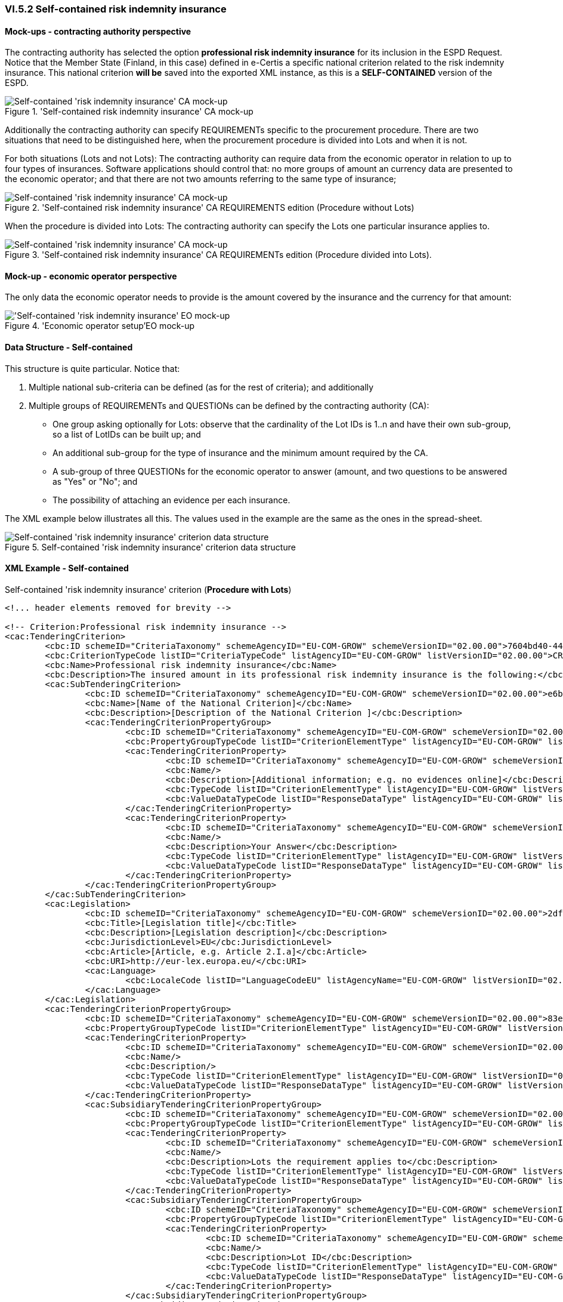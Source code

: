 
=== VI.5.2 Self-contained risk indemnity insurance

==== Mock-ups - contracting authority perspective

The contracting authority has selected the option *professional risk indemnity insurance* for its inclusion in the ESPD Request. Notice that the Member State (Finland, in this case) defined in e-Certis a specific national criterion related to the risk indemnity insurance. This national criterion *will be* saved into the exported XML instance, as this is a *SELF-CONTAINED* version of the ESPD.

.'Self-contained risk indemnity insurance' CA mock-up 
image::Selfcontained_Risk_Indemnity_Insurance_CA_mock-up.png[Self-contained 'risk indemnity insurance' CA mock-up, alt="Self-contained 'risk indemnity insurance' CA mock-up", align="center"]

Additionally the contracting authority can specify REQUIREMENTs specific to the procurement procedure. There are two situations that need to be distinguished here, when the procurement procedure is divided into Lots and when it is not.

For both situations (Lots and not Lots): The contracting authority can require data from the economic operator in relation to up to four types of insurances. Software applications should control that: no more groups of amount an currency data are presented to the economic operator; and that there are not two amounts referring to the same type of insurance;

.'Self-contained risk indemnity insurance' CA REQUIREMENTS edition (Procedure without Lots)
image::Selfcontained_Risk_Indemnity_Insurance_CA_NOLOTS_mock-up.png[Self-contained 'risk indemnity insurance' CA mock-up, alt="Self-contained 'risk indemnity insurance' CA mock-up", align="center"]

When the procedure is divided into Lots: The contracting authority can specify the Lots one particular insurance applies to.

.'Self-contained risk indemnity insurance' CA REQUIREMENTs edition (Procedure divided into Lots).
image::Selfcontained_Risk_Indemnity_Insurance_CA_LOTS_mock-up.png[Self-contained 'risk indemnity insurance' CA mock-up, alt="Self-contained 'risk indemnity insurance' CA mock-up", align="center"]

==== Mock-up - economic operator perspective

The only data the economic operator needs to provide is the amount covered by the insurance and the currency for that amount:

.'Economic operator setup'EO mock-up 
image::Selfcontained_Risk_Indemnity_Insurance_EO_mock-up.png['Self-contained 'risk indemnity insurance' EO mock-up, alt="'Self-contained 'risk indemnity insurance' EO mock-up", align="center"]

==== Data Structure - Self-contained
This structure is quite particular. Notice that:

. Multiple national sub-criteria can be defined (as for the rest of criteria); and additionally

. Multiple groups of REQUIREMENTs and QUESTIONs can be defined by the contracting authority (CA):

** One group asking optionally for Lots: observe that the cardinality of the Lot IDs is 1..n and have their own sub-group, so a list of LotIDs can be built up; and

** An additional sub-group for the type of insurance and the minimum amount required by the CA.

** A sub-group of three QUESTIONs for the economic operator to answer (amount, and two questions to be answered as "Yes" or "No"; and 

** The possibility of attaching an evidence per each insurance.

The XML example below illustrates all this. The values used in the example are the same as the ones in the spread-sheet.

.Self-contained 'risk indemnity insurance' criterion data structure 
image::Selfcontained_Risk_Indemnity_Insurance_Data_Structure.png[Self-contained 'risk indemnity insurance' criterion data structure, alt="Self-contained 'risk indemnity insurance' criterion data structure",align="center"]

==== XML Example - Self-contained

.Self-contained 'risk indemnity insurance' criterion (*Procedure with Lots*)
[source,xml]
----
<!... header elements removed for brevity -->

<!-- Criterion:Professional risk indemnity insurance -->
<cac:TenderingCriterion>
	<cbc:ID schemeID="CriteriaTaxonomy" schemeAgencyID="EU-COM-GROW" schemeVersionID="02.00.00">7604bd40-4462-4086-8763-a50da51a869c</cbc:ID>
	<cbc:CriterionTypeCode listID="CriteriaTypeCode" listAgencyID="EU-COM-GROW" listVersionID="02.00.00">CRITERION.SELECTION.ECONOMIC_FINANCIAL_STANDING.RISK_INDEMNITY_INSURANCE</cbc:CriterionTypeCode>
	<cbc:Name>Professional risk indemnity insurance</cbc:Name>
	<cbc:Description>The insured amount in its professional risk indemnity insurance is the following:</cbc:Description>
	<cac:SubTenderingCriterion>
		<cbc:ID schemeID="CriteriaTaxonomy" schemeAgencyID="EU-COM-GROW" schemeVersionID="02.00.00">e6b21867-95b5-4549-8180-f4673219b179</cbc:ID>
		<cbc:Name>[Name of the National Criterion]</cbc:Name>
		<cbc:Description>[Description of the National Criterion ]</cbc:Description>
		<cac:TenderingCriterionPropertyGroup>
			<cbc:ID schemeID="CriteriaTaxonomy" schemeAgencyID="EU-COM-GROW" schemeVersionID="02.00.00">8c39b505-8abe-44fa-a3e0-f2d78b9d8224</cbc:ID>
			<cbc:PropertyGroupTypeCode listID="CriterionElementType" listAgencyID="EU-COM-GROW" listVersionID="02.00.00">ON*</cbc:PropertyGroupTypeCode>
			<cac:TenderingCriterionProperty>
				<cbc:ID schemeID="CriteriaTaxonomy" schemeAgencyID="EU-COM-GROW" schemeVersionID="02.00.00">86fdb3ce-c54f-4ac0-9649-e204e209ee48</cbc:ID>
				<cbc:Name/>
				<cbc:Description>[Additional information; e.g. no evidences online]</cbc:Description>
				<cbc:TypeCode listID="CriterionElementType" listAgencyID="EU-COM-GROW" listVersionID="02.00.00">CAPTION</cbc:TypeCode>
				<cbc:ValueDataTypeCode listID="ResponseDataType" listAgencyID="EU-COM-GROW" listVersionID="02.00.00">NONE</cbc:ValueDataTypeCode>
			</cac:TenderingCriterionProperty>
			<cac:TenderingCriterionProperty>
				<cbc:ID schemeID="CriteriaTaxonomy" schemeAgencyID="EU-COM-GROW" schemeVersionID="02.00.00">02282771-709d-48d6-b43a-a754e0ab6192</cbc:ID>
				<cbc:Name/>
				<cbc:Description>Your Answer</cbc:Description>
				<cbc:TypeCode listID="CriterionElementType" listAgencyID="EU-COM-GROW" listVersionID="02.00.00">QUESTION</cbc:TypeCode>
				<cbc:ValueDataTypeCode listID="ResponseDataType" listAgencyID="EU-COM-GROW" listVersionID="02.00.00">INDICATOR</cbc:ValueDataTypeCode>
			</cac:TenderingCriterionProperty>
		</cac:TenderingCriterionPropertyGroup>
	</cac:SubTenderingCriterion>
	<cac:Legislation>
		<cbc:ID schemeID="CriteriaTaxonomy" schemeAgencyID="EU-COM-GROW" schemeVersionID="02.00.00">2df5ec1a-462c-4064-8bc5-d9c1feefe505</cbc:ID>
		<cbc:Title>[Legislation title]</cbc:Title>
		<cbc:Description>[Legislation description]</cbc:Description>
		<cbc:JurisdictionLevel>EU</cbc:JurisdictionLevel>
		<cbc:Article>[Article, e.g. Article 2.I.a]</cbc:Article>
		<cbc:URI>http://eur-lex.europa.eu/</cbc:URI>
		<cac:Language>
			<cbc:LocaleCode listID="LanguageCodeEU" listAgencyName="EU-COM-GROW" listVersionID="02.00.00">EN</cbc:LocaleCode>
		</cac:Language>
	</cac:Legislation>
	<cac:TenderingCriterionPropertyGroup>
		<cbc:ID schemeID="CriteriaTaxonomy" schemeAgencyID="EU-COM-GROW" schemeVersionID="02.00.00">83e3dcc4-c9b3-47e5-9fb8-ffd8386679f1</cbc:ID>
		<cbc:PropertyGroupTypeCode listID="CriterionElementType" listAgencyID="EU-COM-GROW" listVersionID="02.00.00">ON*</cbc:PropertyGroupTypeCode>
		<cac:TenderingCriterionProperty>
			<cbc:ID schemeID="CriteriaTaxonomy" schemeAgencyID="EU-COM-GROW" schemeVersionID="02.00.00">f6d006ca-a598-4df5-954e-d926a79aa6bc</cbc:ID>
			<cbc:Name/>
			<cbc:Description/>
			<cbc:TypeCode listID="CriterionElementType" listAgencyID="EU-COM-GROW" listVersionID="02.00.00">CAPTION</cbc:TypeCode>
			<cbc:ValueDataTypeCode listID="ResponseDataType" listAgencyID="EU-COM-GROW" listVersionID="02.00.00">NONE</cbc:ValueDataTypeCode>
		</cac:TenderingCriterionProperty>
		<cac:SubsidiaryTenderingCriterionPropertyGroup>
			<cbc:ID schemeID="CriteriaTaxonomy" schemeAgencyID="EU-COM-GROW" schemeVersionID="02.00.00">cc1da737-6c4e-4f4e-821d-c260029058f6</cbc:ID>
			<cbc:PropertyGroupTypeCode listID="CriterionElementType" listAgencyID="EU-COM-GROW" listVersionID="02.00.00">ON*</cbc:PropertyGroupTypeCode>
			<cac:TenderingCriterionProperty>
				<cbc:ID schemeID="CriteriaTaxonomy" schemeAgencyID="EU-COM-GROW" schemeVersionID="02.00.00">4b293826-9125-45cf-bbca-bee4fd4ba3fb</cbc:ID>
				<cbc:Name/>
				<cbc:Description>Lots the requirement applies to</cbc:Description>
				<cbc:TypeCode listID="CriterionElementType" listAgencyID="EU-COM-GROW" listVersionID="02.00.00">CAPTION</cbc:TypeCode>
				<cbc:ValueDataTypeCode listID="ResponseDataType" listAgencyID="EU-COM-GROW" listVersionID="02.00.00">NONE</cbc:ValueDataTypeCode>
			</cac:TenderingCriterionProperty>
			<cac:SubsidiaryTenderingCriterionPropertyGroup>
				<cbc:ID schemeID="CriteriaTaxonomy" schemeAgencyID="EU-COM-GROW" schemeVersionID="02.00.00">cc1da737-6c4e-4f4e-821d-c260029058f6</cbc:ID>
				<cbc:PropertyGroupTypeCode listID="CriterionElementType" listAgencyID="EU-COM-GROW" listVersionID="02.00.00">ON*</cbc:PropertyGroupTypeCode>
				<cac:TenderingCriterionProperty>
					<cbc:ID schemeID="CriteriaTaxonomy" schemeAgencyID="EU-COM-GROW" schemeVersionID="02.00.00">792b4dfd-adea-45b3-a35d-99f714c736f9</cbc:ID>
					<cbc:Name/>
					<cbc:Description>Lot ID</cbc:Description>
					<cbc:TypeCode listID="CriterionElementType" listAgencyID="EU-COM-GROW" listVersionID="02.00.00">CAPTION</cbc:TypeCode>
					<cbc:ValueDataTypeCode listID="ResponseDataType" listAgencyID="EU-COM-GROW" listVersionID="02.00.00">NONE</cbc:ValueDataTypeCode>
				</cac:TenderingCriterionProperty>
			</cac:SubsidiaryTenderingCriterionPropertyGroup>
			<cac:SubsidiaryTenderingCriterionPropertyGroup>
				<cbc:ID schemeID="CriteriaTaxonomy" schemeAgencyID="EU-COM-GROW" schemeVersionID="02.00.00"/>
				<cbc:PropertyGroupTypeCode listID="CriterionElementType" listAgencyID="EU-COM-GROW" listVersionID="02.00.00"/>
				<cac:TenderingCriterionProperty>
					<cbc:ID schemeID="CriteriaTaxonomy" schemeAgencyID="EU-COM-GROW" schemeVersionID="02.00.00">3b35ff7b-ac33-45e9-ae4c-b628a076f1f1</cbc:ID>
					<cbc:Name/>
					<cbc:Description>Type of insurance</cbc:Description>
					<cbc:TypeCode listID="CriterionElementType" listAgencyID="EU-COM-GROW" listVersionID="02.00.00">REQUIREMENT</cbc:TypeCode>
					<cbc:ValueDataTypeCode listID="ResponseDataType" listAgencyID="EU-COM-GROW" listVersionID="02.00.00">CODE</cbc:ValueDataTypeCode>
					<!-- No answer is expected here from the economic operator, as this is a REQUIREMENT issued by the contracting authority. Hence the element 'cbc:ValueDataTypeCode' contains the type of value of the requirement issued by the contracting authority -->
					<cbc:ExpectedCode>Professional risk indemnity insurance</cbc:ExpectedCode>
				</cac:TenderingCriterionProperty>
				<cac:TenderingCriterionProperty>
					<cbc:ID schemeID="CriteriaTaxonomy" schemeAgencyID="EU-COM-GROW" schemeVersionID="02.00.00">85241259-6316-40e7-b510-9ab16812ac0a</cbc:ID>
					<cbc:Name/>
					<cbc:Description>Minimum amount</cbc:Description>
					<cbc:TypeCode listID="CriterionElementType" listAgencyID="EU-COM-GROW" listVersionID="02.00.00">REQUIREMENT</cbc:TypeCode>
					<cbc:ValueDataTypeCode listID="ResponseDataType" listAgencyID="EU-COM-GROW" listVersionID="02.00.00">AMOUNT</cbc:ValueDataTypeCode>
					<!-- No answer is expected here from the economic operator, as this is a REQUIREMENT issued by the contracting authority. Hence the element 'cbc:ValueDataTypeCode' contains the type of value of the requirement issued by the contracting authority -->
					<cbc:ExpectedAmount currencyID="EUR">50000</cbc:ExpectedAmount>
				</cac:TenderingCriterionProperty>
			</cac:SubsidiaryTenderingCriterionPropertyGroup>
		</cac:SubsidiaryTenderingCriterionPropertyGroup>
		<cac:SubsidiaryTenderingCriterionPropertyGroup>
			<cbc:ID schemeID="CriteriaTaxonomy" schemeAgencyID="EU-COM-GROW" schemeVersionID="02.00.00">42dc8062-974d-4201-91ba-7f2ea90338fd</cbc:ID>
			<cbc:PropertyGroupTypeCode listID="CriterionElementType" listAgencyID="EU-COM-GROW" listVersionID="02.00.00">ON*</cbc:PropertyGroupTypeCode>
			<cac:TenderingCriterionProperty>
				<cbc:ID schemeID="CriteriaTaxonomy" schemeAgencyID="EU-COM-GROW" schemeVersionID="02.00.00">35f573e9-1ce1-4ba4-a2da-e1635864b9fe</cbc:ID>
				<cbc:Name/>
				<cbc:Description>Amount</cbc:Description>
				<cbc:TypeCode listID="CriterionElementType" listAgencyID="EU-COM-GROW" listVersionID="02.00.00">QUESTION</cbc:TypeCode>
				<cbc:ValueDataTypeCode listID="ResponseDataType" listAgencyID="EU-COM-GROW" listVersionID="02.00.00">AMOUNT</cbc:ValueDataTypeCode>
			</cac:TenderingCriterionProperty>
			<cac:TenderingCriterionProperty>
				<cbc:ID schemeID="CriteriaTaxonomy" schemeAgencyID="EU-COM-GROW" schemeVersionID="02.00.00">3c2c194b-9854-4354-b87c-9952dfb7c9bb</cbc:ID>
				<cbc:Name>As an EO I will commit to obtain the minimum amount required</cbc:Name>
				<cbc:Description>true</cbc:Description>
				<cbc:TypeCode listID="CriterionElementType" listAgencyID="EU-COM-GROW" listVersionID="02.00.00">QUESTION</cbc:TypeCode>
				<cbc:ValueDataTypeCode listID="ResponseDataType" listAgencyID="EU-COM-GROW" listVersionID="02.00.00"/>
			</cac:TenderingCriterionProperty>
			<cac:TenderingCriterionProperty>
				<cbc:ID schemeID="CriteriaTaxonomy" schemeAgencyID="EU-COM-GROW" schemeVersionID="02.00.00">b6dc43a6-edf0-49e5-a21a-6f58cdc0d39d</cbc:ID>
				<cbc:Name>I am exempt</cbc:Name>
				<cbc:Description>true</cbc:Description>
				<cbc:TypeCode listID="CriterionElementType" listAgencyID="EU-COM-GROW" listVersionID="02.00.00">QUESTION</cbc:TypeCode>
				<cbc:ValueDataTypeCode listID="ResponseDataType" listAgencyID="EU-COM-GROW" listVersionID="02.00.00"/>
			</cac:TenderingCriterionProperty>
		</cac:SubsidiaryTenderingCriterionPropertyGroup>
		<cac:SubsidiaryTenderingCriterionPropertyGroup>
			<cbc:ID schemeID="CriteriaTaxonomy" schemeAgencyID="EU-COM-GROW" schemeVersionID="02.00.00">9026e403-3eb6-4705-a9e9-e21a1efc867d</cbc:ID>
			<cbc:PropertyGroupTypeCode listID="CriterionElementType" listAgencyID="EU-COM-GROW" listVersionID="02.00.00">ON*</cbc:PropertyGroupTypeCode>
			<cac:TenderingCriterionProperty>
				<cbc:ID schemeID="CriteriaTaxonomy" schemeAgencyID="EU-COM-GROW" schemeVersionID="02.00.00">c235b5fb-f512-416a-b264-7fe7a4241524</cbc:ID>
				<cbc:Name/>
				<cbc:Description>Is this information available at no cost to the authorities from an EU Member State database?</cbc:Description>
				<cbc:TypeCode listID="CriterionElementType" listAgencyID="EU-COM-GROW" listVersionID="02.00.00">QUESTION</cbc:TypeCode>
				<cbc:ValueDataTypeCode listID="ResponseDataType" listAgencyID="EU-COM-GROW" listVersionID="02.00.00">INDICATOR</cbc:ValueDataTypeCode>
			</cac:TenderingCriterionProperty>
			<cac:SubsidiaryTenderingCriterionPropertyGroup>
				<cbc:ID schemeID="CriteriaTaxonomy" schemeAgencyID="EU-COM-GROW" schemeVersionID="02.00.00">0a166f0a-0c5f-42b0-81e9-0fc9fa598a48</cbc:ID>
				<cbc:PropertyGroupTypeCode listID="CriterionElementType" listAgencyID="EU-COM-GROW" listVersionID="02.00.00">ONTRUE</cbc:PropertyGroupTypeCode>
				<cac:TenderingCriterionProperty>
					<cbc:ID schemeID="CriteriaTaxonomy" schemeAgencyID="EU-COM-GROW" schemeVersionID="02.00.00">66ff5c5a-e801-46ab-b976-625e5b464969</cbc:ID>
					<cbc:Name/>
					<cbc:Description>URL</cbc:Description>
					<cbc:TypeCode listID="CriterionElementType" listAgencyID="EU-COM-GROW" listVersionID="02.00.00">QUESTION</cbc:TypeCode>
					<cbc:ValueDataTypeCode listID="ResponseDataType" listAgencyID="EU-COM-GROW" listVersionID="02.00.00">EVIDENCE_URL</cbc:ValueDataTypeCode>
				</cac:TenderingCriterionProperty>
				<cac:TenderingCriterionProperty>
					<cbc:ID schemeID="CriteriaTaxonomy" schemeAgencyID="EU-COM-GROW" schemeVersionID="02.00.00">4fe2d057-ddf8-462b-a30b-6f068b59df65</cbc:ID>
					<cbc:Name/>
					<cbc:Description>Verification code</cbc:Description>
					<cbc:TypeCode listID="CriterionElementType" listAgencyID="EU-COM-GROW" listVersionID="02.00.00">QUESTION</cbc:TypeCode>
					<cbc:ValueDataTypeCode listID="ResponseDataType" listAgencyID="EU-COM-GROW" listVersionID="02.00.00">DESCRIPTION</cbc:ValueDataTypeCode>
				</cac:TenderingCriterionProperty>
				<cac:TenderingCriterionProperty>
					<cbc:ID schemeID="CriteriaTaxonomy" schemeAgencyID="EU-COM-GROW" schemeVersionID="02.00.00">d71fabb8-c445-4d97-8272-4972c41aac4c</cbc:ID>
					<cbc:Name/>
					<cbc:Description>Issuer</cbc:Description>
					<cbc:TypeCode listID="CriterionElementType" listAgencyID="EU-COM-GROW" listVersionID="02.00.00">QUESTION</cbc:TypeCode>
					<cbc:ValueDataTypeCode listID="ResponseDataType" listAgencyID="EU-COM-GROW" listVersionID="02.00.00">DESCRIPTION</cbc:ValueDataTypeCode>
				</cac:TenderingCriterionProperty>
			</cac:SubsidiaryTenderingCriterionPropertyGroup>
		</cac:SubsidiaryTenderingCriterionPropertyGroup>
	</cac:TenderingCriterionPropertyGroup>
</cac:TenderingCriterion>

<!... rest of elements removed for brevity -->
----




